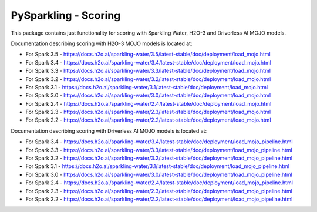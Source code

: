 PySparkling - Scoring
=====================

This package contains just functionality for scoring with Sparkling Water, H2O-3 and Driverless AI MOJO models.

|Join the chat at https://gitter.im/h2oai/sparkling-water| |License| |Powered by H2O.ai|

Documentation describing scoring with H2O-3 MOJO models is located at:

- For Spark 3.5 - https://docs.h2o.ai/sparkling-water/3.5/latest-stable/doc/deployment/load_mojo.html
- For Spark 3.4 - https://docs.h2o.ai/sparkling-water/3.4/latest-stable/doc/deployment/load_mojo.html
- For Spark 3.3 - https://docs.h2o.ai/sparkling-water/3.3/latest-stable/doc/deployment/load_mojo.html
- For Spark 3.2 - https://docs.h2o.ai/sparkling-water/3.2/latest-stable/doc/deployment/load_mojo.html
- For Spark 3.1 - https://docs.h2o.ai/sparkling-water/3.1/latest-stable/doc/deployment/load_mojo.html
- For Spark 3.0 - https://docs.h2o.ai/sparkling-water/3.0/latest-stable/doc/deployment/load_mojo.html
- For Spark 2.4 - https://docs.h2o.ai/sparkling-water/2.4/latest-stable/doc/deployment/load_mojo.html
- For Spark 2.3 - https://docs.h2o.ai/sparkling-water/2.3/latest-stable/doc/deployment/load_mojo.html
- For Spark 2.2 - https://docs.h2o.ai/sparkling-water/2.2/latest-stable/doc/deployment/load_mojo.html

Documentation describing scoring with Driverless AI MOJO models is located at:

- For Spark 3.4 - https://docs.h2o.ai/sparkling-water/3.4/latest-stable/doc/deployment/load_mojo_pipeline.html
- For Spark 3.3 - https://docs.h2o.ai/sparkling-water/3.3/latest-stable/doc/deployment/load_mojo_pipeline.html
- For Spark 3.2 - https://docs.h2o.ai/sparkling-water/3.2/latest-stable/doc/deployment/load_mojo_pipeline.html
- For Spark 3.1 - https://docs.h2o.ai/sparkling-water/3.1/latest-stable/doc/deployment/load_mojo_pipeline.html
- For Spark 3.0 - https://docs.h2o.ai/sparkling-water/3.0/latest-stable/doc/deployment/load_mojo_pipeline.html
- For Spark 2.4 - https://docs.h2o.ai/sparkling-water/2.4/latest-stable/doc/deployment/load_mojo_pipeline.html
- For Spark 2.3 - https://docs.h2o.ai/sparkling-water/2.3/latest-stable/doc/deployment/load_mojo_pipeline.html
- For Spark 2.2 - https://docs.h2o.ai/sparkling-water/2.2/latest-stable/doc/deployment/load_mojo_pipeline.html

.. |Join the chat at https://gitter.im/h2oai/sparkling-water| image:: https://badges.gitter.im/Join%20Chat.svg
   :target: Join the chat at https://gitter.im/h2oai/sparkling-water?utm_source=badge&utm_medium=badge&utm_campaign=pr-badge&utm_content=badge
.. |License| image:: https://img.shields.io/badge/License-Apache%202-blue.svg
   :target: LICENSE
.. |Powered by H2O.ai| image:: https://img.shields.io/badge/powered%20by-h2oai-yellow.svg
   :target: https://github.com/h2oai/
